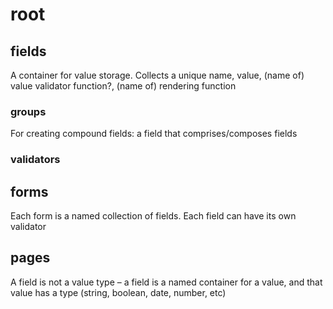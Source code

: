 * root
** fields
A container for value storage. Collects a unique name, value, (name of) value validator function?, (name of) rendering function
*** groups
For creating compound fields: a field that comprises/composes fields
*** validators
** forms
Each form is a named collection of fields. Each field can have its own validator
** pages

A field is not a value type -- a field is a named container for a value, and that value has a type (string, boolean, date, number, etc)
